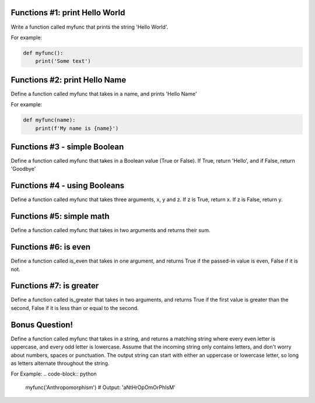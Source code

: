 Functions #1: print Hello World
-------
Write a function called myfunc that prints the string 'Hello World'.

For example:

.. code-block:: python

    def myfunc():
        print('Some text')


Functions #2: print Hello Name
-------
Define a function called myfunc that takes in a name, and prints 'Hello Name'

For example:

.. code-block:: python

    def myfunc(name):
        print(f'My name is {name}')


Functions #3 - simple Boolean
-------
Define a function called myfunc that takes in a Boolean value (True or False). If True, return 'Hello', and if False, return 'Goodbye'


Functions #4 - using Booleans
-------
Define a function called myfunc that takes three arguments, x, y and z.
If z is True, return x.  If z is False, return y.


Functions #5: simple math
-------
Define a function called myfunc that takes in two arguments and returns their sum.



Functions #6: is even
-------
Define a function called is_even that takes in one argument, and returns True if the passed-in value is even, False if it is not.

Functions #7: is greater
-------
Define a function called is_greater that takes in two arguments, and returns True if the first value is greater than the second, False if it is less than or equal to the second.

Bonus Question!
-------
Define a function called myfunc that takes in a string, and returns a matching string where every even letter is uppercase, and every odd letter is lowercase. Assume that the incoming string only contains letters, and don't worry about numbers, spaces or punctuation. The output string can start with either an uppercase or lowercase letter, so long as letters alternate throughout the string.

For Example:
.. code-block:: python
    myfunc('Anthropomorphism')
    # Output: 'aNtHrOpOmOrPhIsM'
